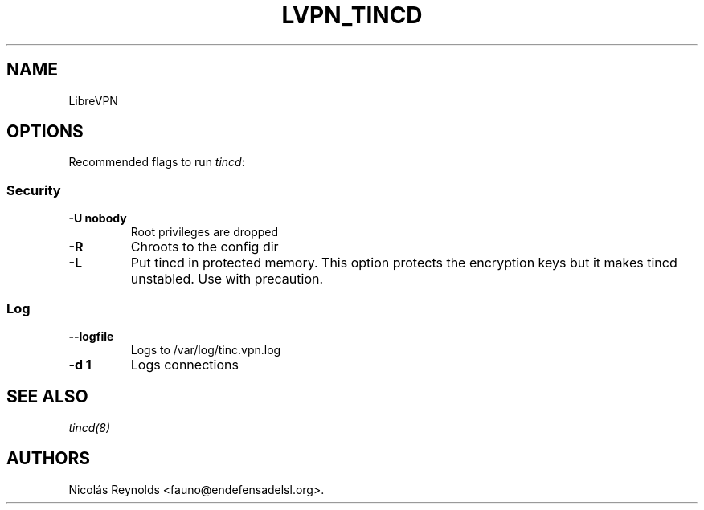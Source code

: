 .TH LVPN_TINCD 1 "2013" "Manual de LibreVPN" "lvpn"
.SH NAME
.PP
LibreVPN
.SH OPTIONS
.PP
Recommended flags to run \f[I]tincd\f[]:
.SS Security
.TP
.B \-U nobody
Root privileges are dropped
.RS
.RE
.TP
.B \-R
Chroots to the config dir
.RS
.RE
.TP
.B \-L
Put tincd in protected memory.
This option protects the encryption keys but it makes tincd unstabled.
Use with precaution.
.RS
.RE
.SS Log
.TP
.B \-\-logfile
Logs to /var/log/tinc.vpn.log
.RS
.RE
.TP
.B \-d 1
Logs connections
.RS
.RE
.SH SEE ALSO
.PP
\f[I]tincd(8)\f[]
.SH AUTHORS
Nicolás Reynolds <fauno@endefensadelsl.org>.
